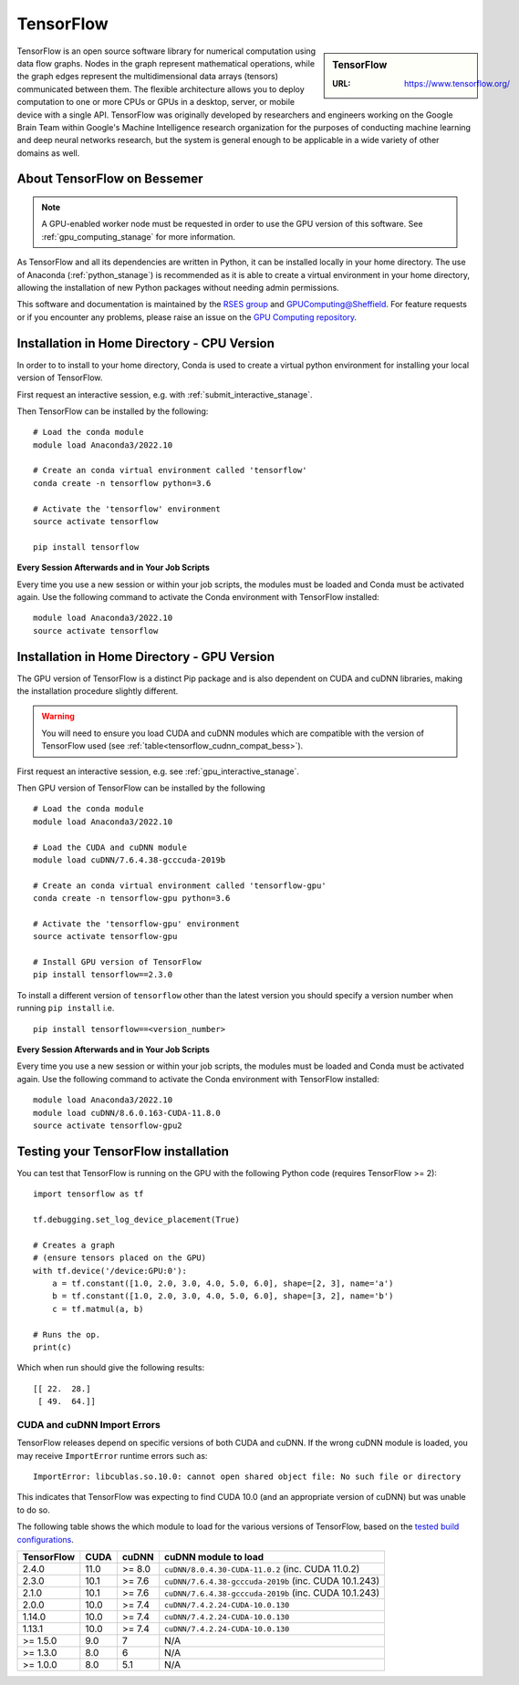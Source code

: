 .. _tensorflow_stanage:

TensorFlow
==========

.. sidebar:: TensorFlow

   :URL: https://www.tensorflow.org/

TensorFlow is an open source software library for numerical computation using data flow graphs.
Nodes in the graph represent mathematical operations,
while the graph edges represent the multidimensional data arrays (tensors) communicated between them.
The flexible architecture allows you to deploy computation to
one or more CPUs or GPUs in a desktop, server, or mobile device
with a single API.
TensorFlow was originally developed by researchers and engineers working on the Google Brain Team
within Google's Machine Intelligence research organization
for the purposes of conducting machine learning and deep neural networks research,
but the system is general enough to be applicable in a wide variety of other domains as well.

About TensorFlow on Bessemer
----------------------------

.. note::
   A GPU-enabled worker node must be requested in order to use the GPU version of this software.
   See :ref:`gpu_computing_stanage` for more information.

As TensorFlow and all its dependencies are written in Python,
it can be installed locally in your home directory.
The use of Anaconda (:ref:`python_stanage`) is recommended as
it is able to create a virtual environment in your home directory,
allowing the installation of new Python packages without needing admin permissions.

This software and documentation is maintained by the `RSES group <https://rse.shef.ac.uk/>`_
and `GPUComputing@Sheffield <http://gpucomputing.shef.ac.uk/>`_.
For feature requests or if you encounter any problems,
please raise an issue on the `GPU Computing repository <https://github.com/RSE-Sheffield/GPUComputing/issues>`_.

Installation in Home Directory - CPU Version
--------------------------------------------

In order to to install to your home directory,
Conda is used to create a virtual python environment for installing your local version of TensorFlow.

First request an interactive session, e.g. with :ref:`submit_interactive_stanage`.

Then TensorFlow can be installed by the following: ::

   # Load the conda module
   module load Anaconda3/2022.10

   # Create an conda virtual environment called 'tensorflow'
   conda create -n tensorflow python=3.6

   # Activate the 'tensorflow' environment
   source activate tensorflow

   pip install tensorflow

**Every Session Afterwards and in Your Job Scripts**

Every time you use a new session or within your job scripts, the modules must be loaded and Conda must be activated again.
Use the following command to activate the Conda environment with TensorFlow installed: ::

   module load Anaconda3/2022.10
   source activate tensorflow

Installation in Home Directory - GPU Version
--------------------------------------------

The GPU version of TensorFlow is a distinct Pip package and
is also dependent on CUDA and cuDNN libraries,
making the installation procedure slightly different.

.. warning::
   You will need to ensure you load CUDA and cuDNN modules which are compatible with the version of TensorFlow used (see :ref:`table<tensorflow_cudnn_compat_bess>`).

First request an interactive session, e.g. see :ref:`gpu_interactive_stanage`.

Then GPU version of TensorFlow can be installed by the following ::

   # Load the conda module
   module load Anaconda3/2022.10

   # Load the CUDA and cuDNN module
   module load cuDNN/7.6.4.38-gcccuda-2019b

   # Create an conda virtual environment called 'tensorflow-gpu'
   conda create -n tensorflow-gpu python=3.6

   # Activate the 'tensorflow-gpu' environment
   source activate tensorflow-gpu

   # Install GPU version of TensorFlow
   pip install tensorflow==2.3.0

To install a different version of ``tensorflow`` other than the latest version
you should specify a version number when running ``pip install`` i.e. ::

   pip install tensorflow==<version_number>

**Every Session Afterwards and in Your Job Scripts**

Every time you use a new session or within your job scripts, the modules must be loaded and Conda must be activated again.
Use the following command to activate the Conda environment with TensorFlow installed: ::

   module load Anaconda3/2022.10
   module load cuDNN/8.6.0.163-CUDA-11.8.0
   source activate tensorflow-gpu2

Testing your TensorFlow installation
------------------------------------

You can test that TensorFlow is running on the GPU with the following Python code
(requires TensorFlow >= 2): ::

   import tensorflow as tf

   tf.debugging.set_log_device_placement(True)

   # Creates a graph
   # (ensure tensors placed on the GPU)
   with tf.device('/device:GPU:0'):
       a = tf.constant([1.0, 2.0, 3.0, 4.0, 5.0, 6.0], shape=[2, 3], name='a')
       b = tf.constant([1.0, 2.0, 3.0, 4.0, 5.0, 6.0], shape=[3, 2], name='b')
       c = tf.matmul(a, b)

   # Runs the op.
   print(c)

Which when run should give the following results: ::

	[[ 22.  28.]
	 [ 49.  64.]]

CUDA and cuDNN Import Errors
^^^^^^^^^^^^^^^^^^^^^^^^^^^^

TensorFlow releases depend on specific versions of both CUDA and cuDNN.
If the wrong cuDNN module is loaded, you may receive ``ImportError`` runtime errors such as: ::

   ImportError: libcublas.so.10.0: cannot open shared object file: No such file or directory

This indicates that TensorFlow was expecting to find CUDA 10.0 (and an appropriate version of cuDNN) but was unable to do so.

The following table shows the which module to load for the various versions of TensorFlow,
based on the `tested build configurations <https://www.tensorflow.org/install/source#linux>`_.

.. _tensorflow_cudnn_compat_bess:

+------------+------+--------+-------------------------------------------------------+
| TensorFlow | CUDA | cuDNN  | cuDNN module to load                                  |
+============+======+========+=======================================================+
| 2.4.0      | 11.0 | >= 8.0 | ``cuDNN/8.0.4.30-CUDA-11.0.2`` (inc. CUDA 11.0.2)     |
+------------+------+--------+-------------------------------------------------------+
| 2.3.0      | 10.1 | >= 7.6 | ``cuDNN/7.6.4.38-gcccuda-2019b`` (inc. CUDA 10.1.243) |
+------------+------+--------+-------------------------------------------------------+
| 2.1.0      | 10.1 | >= 7.6 | ``cuDNN/7.6.4.38-gcccuda-2019b`` (inc. CUDA 10.1.243) |
+------------+------+--------+-------------------------------------------------------+
| 2.0.0      | 10.0 | >= 7.4 | ``cuDNN/7.4.2.24-CUDA-10.0.130``                      |
+------------+------+--------+-------------------------------------------------------+
| 1.14.0     | 10.0 | >= 7.4 | ``cuDNN/7.4.2.24-CUDA-10.0.130``                      |
+------------+------+--------+-------------------------------------------------------+
| 1.13.1     | 10.0 | >= 7.4 | ``cuDNN/7.4.2.24-CUDA-10.0.130``                      |
+------------+------+--------+-------------------------------------------------------+
| >= 1.5.0   | 9.0  | 7      | N/A                                                   |
+------------+------+--------+-------------------------------------------------------+
| >= 1.3.0   | 8.0  | 6      | N/A                                                   |
+------------+------+--------+-------------------------------------------------------+
| >= 1.0.0   | 8.0  | 5.1    | N/A                                                   |
+------------+------+--------+-------------------------------------------------------+
